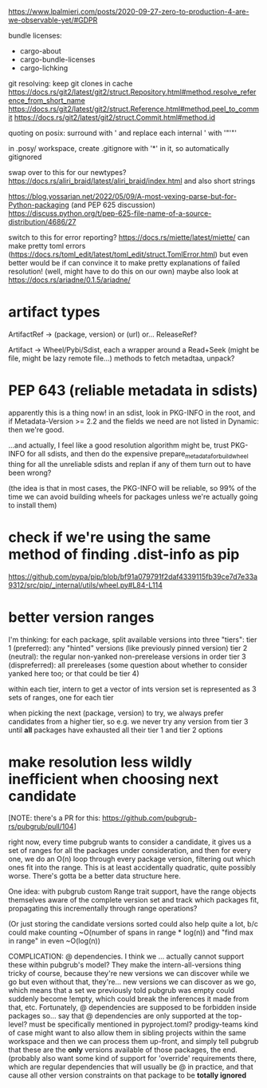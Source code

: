 https://www.lpalmieri.com/posts/2020-09-27-zero-to-production-4-are-we-observable-yet/#GDPR

bundle licenses:
 - cargo-about
 - cargo-bundle-licenses
 - cargo-lichking


git resolving:
keep git clones in cache
https://docs.rs/git2/latest/git2/struct.Repository.html#method.resolve_reference_from_short_name
https://docs.rs/git2/latest/git2/struct.Reference.html#method.peel_to_commit
https://docs.rs/git2/latest/git2/struct.Commit.html#method.id


quoting on posix: surround with ' and replace each internal ' with '"'"'


in .posy/ workspace, create .gitignore with '*' in it, so automatically gitignored


swap over to this for our newtypes?
https://docs.rs/aliri_braid/latest/aliri_braid/index.html
and also short strings


https://blog.yossarian.net/2022/05/09/A-most-vexing-parse-but-for-Python-packaging (and PEP 625 discussion)
https://discuss.python.org/t/pep-625-file-name-of-a-source-distribution/4686/27


switch to this for error reporting? https://docs.rs/miette/latest/miette/
can make pretty toml errors (https://docs.rs/toml_edit/latest/toml_edit/struct.TomlError.html)
but even better would be if can convince it to make pretty explanations of failed resolution! (well, might have to do this on our own)
maybe also look at https://docs.rs/ariadne/0.1.5/ariadne/

* artifact types

ArtifactRef -> (package, version) or (url)
  or... ReleaseRef?

Artifact -> Wheel/Pybi/Sdist, each a wrapper around a Read+Seek (might be file, might be lazy remote file...)
  methods to fetch metadtaa, unpack?


* PEP 643 (reliable metadata in sdists)
apparently this is a thing now! in an sdist, look in PKG-INFO in the root, and if Metadata-Version >= 2.2 and the fields we need are not listed in Dynamic: then we're good.

...and actually, I feel like a good resolution algorithm might be, trust PKG-INFO for all sdists, and then do the expensive prepare_metadata_for_build_wheel thing for all the unreliable sdists and replan if any of them turn out to have been wrong?

(the idea is that in most cases, the PKG-INFO will be reliable, so 99% of the time we can avoid building wheels for packages unless we're actually going to install them)

* check if we're using the same method of finding .dist-info as pip
https://github.com/pypa/pip/blob/bf91a079791f2daf4339115fb39ce7d7e33a9312/src/pip/_internal/utils/wheel.py#L84-L114

* better version ranges
I'm thinking: for each package, split available versions into three "tiers":
tier 1 (preferred): any "hinted" versions (like previously pinned version)
tier 2 (neutral): the regular non-yanked non-prerelease versions in order
tier 3 (dispreferred): all prereleases (some question about whether to consider yanked here too; or that could be tier 4)

within each tier, intern to get a vector of ints
version set is represented as 3 sets of ranges, one for each tier

when picking the next (package, version) to try, we always prefer candidates from a higher tier, so e.g. we never try any version from tier 3 until *all* packages have exhausted all their tier 1 and tier 2 options

* make resolution less wildly inefficient when choosing next candidate
[NOTE: there's a PR for this: https://github.com/pubgrub-rs/pubgrub/pull/104]

right now, every time pubgrub wants to consider a candidate, it gives us a set of ranges for all the packages under consideration, and then for every one, we do an O(n) loop through every package version, filtering out which ones fit into the range.
This is at least accidentally quadratic, quite possibly worse. There's gotta be a better data structure here.

One idea: with pubgrub custom Range trait support, have the range objects themselves aware of the complete version set and track which packages fit, propagating this incrementally through range operations?

(Or just storing the candidate versions sorted could also help quite a lot, b/c could make counting ~O(number of spans in range * log(n)) and "find max in range" in even ~O(log(n))

COMPLICATION: @ dependencies.
I think we ... actually cannot support these within pubgrub's model?
They make the intern-all-versions thing tricky of course, because they're new versions we can discover while we go
but even without that, they're... new versions we can discover as we go, which means that a set we previously told pubgrub was empty could suddenly become !empty, which could break the inferences it made from that, etc.
Fortunately, @ dependencies are supposed to be forbidden inside packages
so... say that @ dependencies are only supported at the top-level? must be specifically mentioned in pyproject.toml?
  prodigy-teams kind of case might want to also allow them in sibling projects within the same workspace
and then we can process them up-front, and simply tell pubgrub that these are the *only* versions available of those packages, the end.
(probably also want some kind of support for 'override' requirements there, which are regular dependencies that will usually be @ in practice, and that cause all other version constraints on that package to be *totally ignored*
